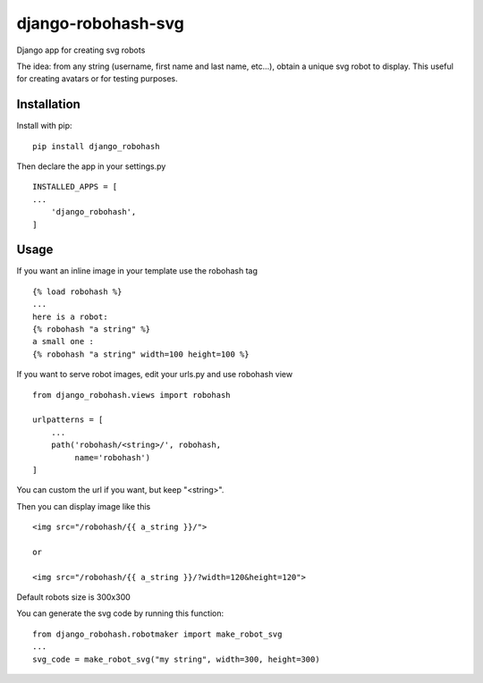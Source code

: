 ===================
django-robohash-svg
===================

.. image:: https://raw.githubusercontent.com/elapouya/django-robohash-svg/master/django_robohash.png
    :width: 100%
    :align: center

Django app for creating svg robots

The idea: from any string (username, first name and last name, etc...), obtain a unique svg robot to display. This useful for creating avatars or for testing purposes.

Installation
------------

Install with pip::

    pip install django_robohash

Then declare the app in your settings.py ::

    INSTALLED_APPS = [
    ...
        'django_robohash',
    ]



Usage
-----

If you want an inline image in your template use the robohash tag ::

    {% load robohash %}
    ...
    here is a robot:
    {% robohash "a string" %}
    a small one :
    {% robohash "a string" width=100 height=100 %}

If you want to serve robot images, edit your urls.py and use robohash view ::

    from django_robohash.views import robohash

    urlpatterns = [
        ...
        path('robohash/<string>/', robohash,
             name='robohash')
    ]

You can custom the url if you want, but keep "<string>".

Then you can display image like this ::

    <img src="/robohash/{{ a_string }}/">

    or

    <img src="/robohash/{{ a_string }}/?width=120&height=120">


Default robots size is 300x300

You can generate the svg code by running this function::

    from django_robohash.robotmaker import make_robot_svg
    ...
    svg_code = make_robot_svg("my string", width=300, height=300)

